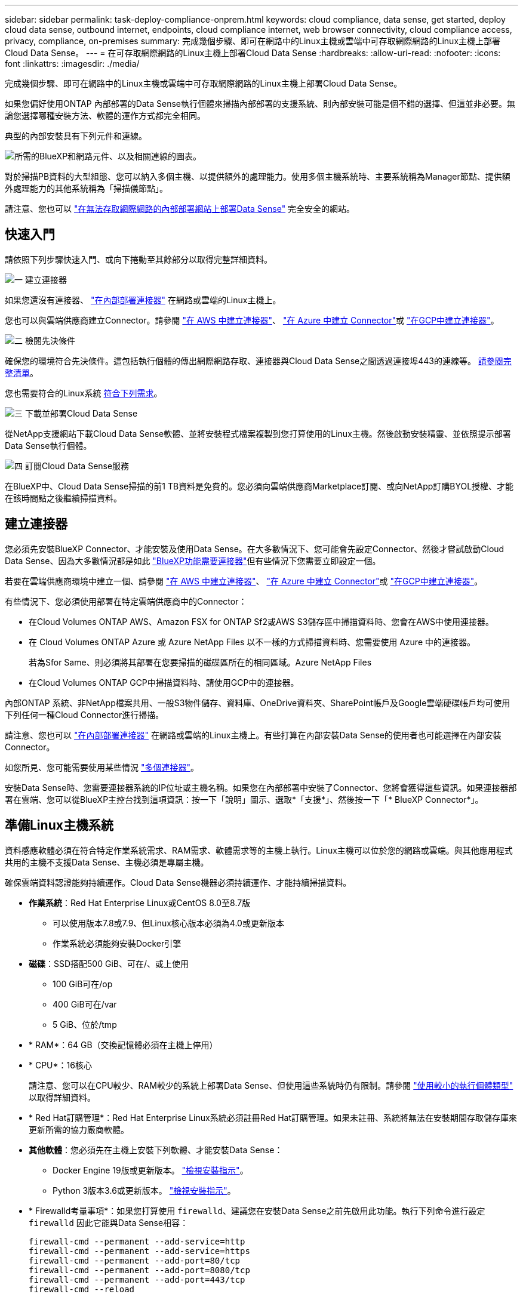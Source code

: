 ---
sidebar: sidebar 
permalink: task-deploy-compliance-onprem.html 
keywords: cloud compliance, data sense, get started, deploy cloud data sense, outbound internet, endpoints, cloud compliance internet, web browser connectivity, cloud compliance access, privacy, compliance, on-premises 
summary: 完成幾個步驟、即可在網路中的Linux主機或雲端中可存取網際網路的Linux主機上部署Cloud Data Sense。 
---
= 在可存取網際網路的Linux主機上部署Cloud Data Sense
:hardbreaks:
:allow-uri-read: 
:nofooter: 
:icons: font
:linkattrs: 
:imagesdir: ./media/


[role="lead"]
完成幾個步驟、即可在網路中的Linux主機或雲端中可存取網際網路的Linux主機上部署Cloud Data Sense。

如果您偏好使用ONTAP 內部部署的Data Sense執行個體來掃描內部部署的支援系統、則內部安裝可能是個不錯的選擇、但這並非必要。無論您選擇哪種安裝方法、軟體的運作方式都完全相同。

典型的內部安裝具有下列元件和連線。

image:diagram_deploy_onprem_overview.png["所需的BlueXP和網路元件、以及相關連線的圖表。"]

對於掃描PB資料的大型組態、您可以納入多個主機、以提供額外的處理能力。使用多個主機系統時、主要系統稱為Manager節點、提供額外處理能力的其他系統稱為「掃描儀節點」。

請注意、您也可以 link:task-deploy-compliance-dark-site.html["在無法存取網際網路的內部部署網站上部署Data Sense"] 完全安全的網站。



== 快速入門

請依照下列步驟快速入門、或向下捲動至其餘部分以取得完整詳細資料。

.image:https://raw.githubusercontent.com/NetAppDocs/common/main/media/number-1.png["一"] 建立連接器
[role="quick-margin-para"]
如果您還沒有連接器、 https://docs.netapp.com/us-en/cloud-manager-setup-admin/task-installing-linux.html["在內部部署連接器"^] 在網路或雲端的Linux主機上。

[role="quick-margin-para"]
您也可以與雲端供應商建立Connector。請參閱 https://docs.netapp.com/us-en/cloud-manager-setup-admin/task-creating-connectors-aws.html["在 AWS 中建立連接器"^]、 https://docs.netapp.com/us-en/cloud-manager-setup-admin/task-creating-connectors-azure.html["在 Azure 中建立 Connector"^]或 https://docs.netapp.com/us-en/cloud-manager-setup-admin/task-creating-connectors-gcp.html["在GCP中建立連接器"^]。

.image:https://raw.githubusercontent.com/NetAppDocs/common/main/media/number-2.png["二"] 檢閱先決條件
[role="quick-margin-para"]
確保您的環境符合先決條件。這包括執行個體的傳出網際網路存取、連接器與Cloud Data Sense之間透過連接埠443的連線等。 <<驗證BlueXP和Data Sense必要條件,請參閱完整清單>>。

[role="quick-margin-para"]
您也需要符合的Linux系統 <<準備Linux主機系統,符合下列需求>>。

.image:https://raw.githubusercontent.com/NetAppDocs/common/main/media/number-3.png["三"] 下載並部署Cloud Data Sense
[role="quick-margin-para"]
從NetApp支援網站下載Cloud Data Sense軟體、並將安裝程式檔案複製到您打算使用的Linux主機。然後啟動安裝精靈、並依照提示部署Data Sense執行個體。

.image:https://raw.githubusercontent.com/NetAppDocs/common/main/media/number-4.png["四"] 訂閱Cloud Data Sense服務
[role="quick-margin-para"]
在BlueXP中、Cloud Data Sense掃描的前1 TB資料是免費的。您必須向雲端供應商Marketplace訂閱、或向NetApp訂購BYOL授權、才能在該時間點之後繼續掃描資料。



== 建立連接器

您必須先安裝BlueXP Connector、才能安裝及使用Data Sense。在大多數情況下、您可能會先設定Connector、然後才嘗試啟動Cloud Data Sense、因為大多數情況都是如此 https://docs.netapp.com/us-en/cloud-manager-setup-admin/concept-connectors.html#when-a-connector-is-required["BlueXP功能需要連接器"]但有些情況下您需要立即設定一個。

若要在雲端供應商環境中建立一個、請參閱 https://docs.netapp.com/us-en/cloud-manager-setup-admin/task-creating-connectors-aws.html["在 AWS 中建立連接器"^]、 https://docs.netapp.com/us-en/cloud-manager-setup-admin/task-creating-connectors-azure.html["在 Azure 中建立 Connector"^]或 https://docs.netapp.com/us-en/cloud-manager-setup-admin/task-creating-connectors-gcp.html["在GCP中建立連接器"^]。

有些情況下、您必須使用部署在特定雲端供應商中的Connector：

* 在Cloud Volumes ONTAP AWS、Amazon FSX for ONTAP Sf2或AWS S3儲存區中掃描資料時、您會在AWS中使用連接器。
* 在 Cloud Volumes ONTAP Azure 或 Azure NetApp Files 以不一樣的方式掃描資料時、您需要使用 Azure 中的連接器。
+
若為Sfor Same、則必須將其部署在您要掃描的磁碟區所在的相同區域。Azure NetApp Files

* 在Cloud Volumes ONTAP GCP中掃描資料時、請使用GCP中的連接器。


內部ONTAP 系統、非NetApp檔案共用、一般S3物件儲存、資料庫、OneDrive資料夾、SharePoint帳戶及Google雲端硬碟帳戶均可使用下列任何一種Cloud Connector進行掃描。

請注意、您也可以 https://docs.netapp.com/us-en/cloud-manager-setup-admin/task-installing-linux.html["在內部部署連接器"^] 在網路或雲端的Linux主機上。有些打算在內部安裝Data Sense的使用者也可能選擇在內部安裝Connector。

如您所見、您可能需要使用某些情況 https://docs.netapp.com/us-en/cloud-manager-setup-admin/concept-connectors.html#when-to-use-multiple-connectors["多個連接器"]。

安裝Data Sense時、您需要連接器系統的IP位址或主機名稱。如果您在內部部署中安裝了Connector、您將會獲得這些資訊。如果連接器部署在雲端、您可以從BlueXP主控台找到這項資訊：按一下「說明」圖示、選取*「支援*」、然後按一下「* BlueXP Connector*」。



== 準備Linux主機系統

資料感應軟體必須在符合特定作業系統需求、RAM需求、軟體需求等的主機上執行。Linux主機可以位於您的網路或雲端。與其他應用程式共用的主機不支援Data Sense、主機必須是專屬主機。

確保雲端資料認證能夠持續運作。Cloud Data Sense機器必須持續運作、才能持續掃描資料。

* *作業系統*：Red Hat Enterprise Linux或CentOS 8.0至8.7版
+
** 可以使用版本7.8或7.9、但Linux核心版本必須為4.0或更新版本
** 作業系統必須能夠安裝Docker引擎


* *磁碟*：SSD搭配500 GiB、可在/、或上使用
+
** 100 GiB可在/op
** 400 GiB可在/var
** 5 GiB、位於/tmp


* * RAM*：64 GB（交換記憶體必須在主機上停用）
* * CPU*：16核心
+
請注意、您可以在CPU較少、RAM較少的系統上部署Data Sense、但使用這些系統時仍有限制。請參閱 link:concept-cloud-compliance.html#using-a-smaller-instance-type["使用較小的執行個體類型"] 以取得詳細資料。

* * Red Hat訂購管理*：Red Hat Enterprise Linux系統必須註冊Red Hat訂購管理。如果未註冊、系統將無法在安裝期間存取儲存庫來更新所需的協力廠商軟體。
* *其他軟體*：您必須先在主機上安裝下列軟體、才能安裝Data Sense：
+
** Docker Engine 19版或更新版本。 https://docs.docker.com/engine/install/["檢視安裝指示"^]。
** Python 3版本3.6或更新版本。 https://www.python.org/downloads/["檢視安裝指示"^]。


* * Firewalld考量事項*：如果您打算使用 `firewalld`、建議您在安裝Data Sense之前先啟用此功能。執行下列命令進行設定 `firewalld` 因此它能與Data Sense相容：
+
....
firewall-cmd --permanent --add-service=http
firewall-cmd --permanent --add-service=https
firewall-cmd --permanent --add-port=80/tcp
firewall-cmd --permanent --add-port=8080/tcp
firewall-cmd --permanent --add-port=443/tcp
firewall-cmd --reload
....
+
如果您打算使用其他Data Sense主機、請現在將這些規則新增至您的主要系統：

+
....
firewall-cmd --permanent --add-port=2377/tcp
firewall-cmd --permanent --add-port=7946/udp
firewall-cmd --permanent --add-port=7946/tcp
firewall-cmd --permanent --add-port=4789/udp
....
+
如果您啟用 `firewalld` 安裝Data Sense之後、您必須重新啟動Docker。




NOTE: 安裝後、無法變更Data Sense主機系統的IP位址。



== 從Cloud Data Sense啟用傳出網際網路存取

Cloud Data Sense需要傳出網際網路存取。如果您的虛擬或實體網路使用Proxy伺服器進行網際網路存取、請確定Data Sense執行個體具有傳出網際網路存取權限、以聯絡下列端點。

[cols="43,57"]
|===
| 端點 | 目的 


| \https://api.bluexp.netapp.com | 與包括NetApp帳戶在內的BlueXP服務通訊。 


| \https://netapp-cloud-account.auth0.com \https://auth0.com | 與BlueXP網站通訊以進行集中式使用者驗證。 


| \https://support.compliance.api.bluexp.netapp.com/\https://hub.docker.com \https://auth.docker.io \https://registry-1.docker.io \https://index.docker.io/\https://dseasb33srnrn.cloudfront.net/\https://production.cloudflare.docker.com/ | 提供軟體映像、資訊清單、範本的存取、以及傳送記錄和度量資料的功能。 


| \https://support.compliance.api.bluexp.netapp.com/ | 讓 NetApp 能夠從稽核記錄串流資料。 


| \https://github.com/docker \https://download.docker.com \http://mirror.centos.org \http://mirrorlist.centos.org \http://mirror.centos.org/centos/7/extras/x86_64/Packages/container-selinux-2.107-3.el7.noarch.rpm | 提供安裝所需的必要套件。 
|===


== 確認已啟用所有必要的連接埠

您必須確保所有必要的連接埠都已開啟、以便在Connector、Data Sense、Active Directory和資料來源之間進行通訊。

[cols="25,25,50"]
|===
| 連線類型 | 連接埠 | 說明 


| 連接器<>資料感知 | 8080（TCP）、443（TCP）及80 | 連接器的防火牆或路由規則必須允許進出連接埠443的傳入和傳出流量進出Data Sense執行個體。請確定連接埠8080已開啟、以便您在BlueXP中查看安裝進度。 


| 連接器<> ONTAP -叢集（NAS） | 443（TCP）  a| 
BlueXP會使用ONTAP HTTPS探索叢集。如果使用自訂防火牆原則、則必須符合下列需求：

* 連接器主機必須允許透過連接埠 443 進行傳出 HTTPS 存取。如果連接器位於雲端、則預先定義的防火牆或路由規則會允許所有傳出通訊。
* 這個支援叢集必須允許透過連接埠 443 進行傳入 HTTPS 存取。 ONTAP預設的「管理」防火牆原則允許從所有 IP 位址進行傳入 HTTPS 存取。如果您修改此預設原則、或是建立自己的防火牆原則、則必須將 HTTPS 傳輸協定與該原則建立關聯、並啟用從 Connector 主機存取。




| 資料感知<> ONTAP  a| 
* NFS：111（TCP\udp）和2049（TCP\udp）
* 適用於CIFS - 139（TCP\udp）和445（TCP\udp）

 a| 
Data Sense需要網路連線到Cloud Volumes ONTAP 每個子網路或內部ONTAP 的系統。適用於此功能的防火牆或路由規則Cloud Volumes ONTAP 必須允許來自Data Sense執行個體的傳入連線。

請確定這些連接埠已開放給Data Sense執行個體：

* NFS：111和2049
* 適用於CIFS - 139和445


NFS Volume匯出原則必須允許從Data Sense執行個體存取。



| 資料感知<> Active Directory | 389（TCP與udp）、636（TCP）、3268（TCP）和3269（TCP）  a| 
您必須已為公司中的使用者設定Active Directory。此外、Data Sense需要Active Directory認證來掃描CIFS磁碟區。

您必須擁有Active Directory的資訊：

* DNS伺服器IP位址或多個IP位址
* 伺服器的使用者名稱和密碼
* 網域名稱（Active Directory名稱）
* 無論您是否使用安全LDAP（LDAPS）
* LDAP伺服器連接埠（LDAP一般為389、安全LDAP一般為636）


|===
如果您使用多部Data Sense主機來提供額外的處理能力來掃描資料來源、則必須啟用其他連接埠/傳輸協定。 link:task-deploy-compliance-onprem.html#add-scanner-nodes-to-an-existing-deployment["請參閱其他連接埠需求"]。



== 在內部部署部署Data Sense

對於一般組態、您將在單一主機系統上安裝軟體。 <<一般組態的單一主機安裝,請參閱此處的步驟>>。

image:diagram_deploy_onprem_single_host_internet.png["圖表顯示使用內部部署且可存取網際網路的單一Data Sense執行個體時、您可以掃描的資料來源位置。"]

對於掃描PB資料的大型組態、您可以納入多個主機、以提供額外的處理能力。 <<適用於大型組態的多主機安裝,請參閱此處的步驟>>。

image:diagram_deploy_onprem_multi_host_internet.png["圖表顯示當使用部署在內部部署且可存取網際網路的多個Data Sense執行個體時、您可以掃描的資料來源位置。"]

請參閱 <<準備Linux主機系統,準備Linux主機系統>> 和 <<從Cloud Data Sense啟用傳出網際網路存取,檢閱先決條件>> 以取得部署Cloud Data Sense之前的完整需求清單。

只要執行個體具備網際網路連線、就會自動升級至Data Sense軟體。


NOTE: 當Azure NetApp Files 軟體安裝在內部部署環境中時、Cloud Data Sense目前無法掃描S3儲存區、功能區、或FSXfor ONTAP the Sf2。在這種情況下、您需要在雲端和部署獨立的Connector和Data Sense執行個體 https://docs.netapp.com/us-en/cloud-manager-setup-admin/concept-connectors.html#when-to-switch-between-connectors["在連接器之間切換"^] 適用於不同的資料來源。



=== 一般組態的單一主機安裝

在單一內部部署主機上安裝Data Sense軟體時、請遵循下列步驟。

.您需要的產品
* 確認您的Linux系統符合 <<準備Linux主機系統,主機需求>>。
* 確認系統已安裝兩個必要的軟體套件（Docker Engine和Python 3）。
* 請確定您擁有Linux系統的root權限。
* 如果您使用的是Proxy、而且它正在執行TLS攔截、則必須知道Data Sense Linux系統上儲存TLS CA憑證的路徑。
* 確認您的離線環境符合所需 <<從Cloud Data Sense啟用傳出網際網路存取,權限與連線能力>>。


.步驟
. 從下載Cloud Data Sense軟體 https://mysupport.netapp.com/site/products/all/details/cloud-data-sense/downloads-tab/["NetApp 支援網站"^]。您應該選取的檔案名稱為* datASENSE-installer-ze.tar.gz*<version> 。
. 將安裝程式檔案複製到您打算使用的 Linux 主機（使用「 XCP 」或其他方法）。
. 在BlueXP中、選取*管理>分類*。
. 按一下「*啟動資料感應*」。
+
image:screenshot_cloud_compliance_deploy_start.png["選取按鈕以啟動Cloud Data Sense的螢幕快照。"]

. 按一下「*啟動資料感應*」以啟動內部部署精靈。
+
image:screenshot_cloud_compliance_deploy_onprem.png["選取按鈕以在內部部署Cloud Data Sense的螢幕快照。"]

. 在_部署內部部署資料感測_對話方塊中、複製所提供的命令並貼到文字檔中、以便稍後使用、然後按一下*關閉*。例如：
+
「Udo ./install.sh -a 12345 -c 27AG75 -t 2198qq」

. 在主機上解壓縮安裝程式檔案、例如：
+
[source, cli]
----
tar -xzf DATASENSE-INSTALLER-V1.16.1.tar.gz
----
. 安裝程式提示時、您可以在一系列提示中輸入所需的值、或是將所需的參數作為命令列引數提供給安裝程式。
+
請注意、安裝程式會執行預先檢查、以確保您的系統和網路需求已準備就緒、以便順利安裝。

+
[cols="50a,50"]
|===
| 根據提示輸入參數： | 輸入完整命令： 


 a| 
.. 貼上您從步驟6複製的資訊：「Udo ./install.sh -a <account_id>-c <agent_id>-t <tokent>」
.. 輸入Data Sense主機機器的IP位址或主機名稱、以便連接器執行個體存取。
.. 輸入BlueXP Connector主機的IP位址或主機名稱、以便Data Sense執行個體存取。
.. 根據提示輸入 Proxy 詳細資料。如果您的BlueXP Connector已經使用Proxy、則不需要在此輸入此資訊、因為Data Sense將自動使用Connector所使用的Proxy。

| 或者、您也可以事先建立整個命令、提供必要的主機和Proxy參數：「Udo ./install.sh -A <account_id>-c <agent_id>-t <tokent>-host <ds_host>-manager-host <cm_host>-proxy_host <proxy_host>--proxy-port <proxy_port>-cert-proxy_proxy_proxy_proxy><key><key_proxy_proxy_user-proxy_proxy>-tese> 
|===
+
變數值：

+
** _Account_id_ = NetApp 帳戶 ID
** _agent_id_ = 連接器 ID
** _tokon_ = JWT 使用者權杖
** _DS_host_= Data Sense Linux系統的IP位址或主機名稱。
** _cm_host_= BlueXP Connector系統的IP位址或主機名稱。
** _proxy_host_ = 代理伺服器的 IP 或主機名稱（如果主機位於 Proxy 伺服器之後）。
** _proxy_port_ = 連接到 Proxy 伺服器的連接埠（預設值 80 ）。
** _proxy_schap_=連線配置：HTTPS或http（預設http）。
** _proxy_user_ = 驗證的使用者、如果需要基本驗證、則可連線至 Proxy 伺服器。
** _proxy_password_ = 您指定之使用者名稱的密碼。
** _ca_cert_dir_= Data Sense Linux系統上包含額外TLS CA憑證套件的路徑。僅當Proxy執行TLS攔截時才需要。




.結果
Cloud Data Sense安裝程式會安裝套件、安裝泊塢視窗、註冊安裝、以及安裝Data Sense。安裝可能需要 10 到 20 分鐘。

如果主機與連接器執行個體之間有連接埠8080的連線、您會在BlueXP的「Data Sense（資料感測）」索引標籤中看到安裝進度。

.下一步
您可以從「組態」頁面選取要掃描的資料來源。

您也可以 link:task-licensing-datasense.html["設定Cloud Data Sense授權"] 目前。在資料量超過 1 TB 之前、您將不會付費。



=== 將掃描器節點新增至現有部署

如果您發現需要更多掃描處理能力來掃描資料來源、可以新增更多掃描器節點。您可以在安裝管理節點之後立即新增掃描儀節點、也可以稍後新增掃描儀節點。例如、如果您發現其中一個資料來源的資料量在6個月後增加了兩倍或三倍、您可以新增一個掃描器節點來協助資料掃描。

有兩種方法可以新增其他掃描器節點：

* 新增節點以協助掃描所有資料來源
* 新增節點以協助掃描特定資料來源或特定的資料來源群組


根據預設、您新增的任何新掃描器節點都會新增至一般掃描資源池。這稱為「預設掃描器群組」。在下圖中、「預設」群組中有1個Manager節點和3個掃描儀節點、全部都是來自所有6個資料來源的掃描資料。

image:diagram_onprem_scanner_groups_default.png["資料感應掃描程式在預設掃描器群組中掃描資料來源的圖表。"]

如果您有特定的資料來源需要由實體靠近資料來源的掃描儀節點進行掃描、您可以定義掃描儀節點或掃描儀節點群組、以掃描特定的資料來源或資料來源群組。在下圖中、有1個Manager節點和3個掃描儀節點。

* Manager節點位於「預設」群組中、正在掃描1個資料來源
* 掃描器節點1位於「United _States」群組中、正在掃描2個資料來源
* 掃描儀節點2和3位於「Europe」群組中、它們共用3個資料來源的掃描工作


image:diagram_onprem_scanner_groups.png["資料感應掃描程式在指派給不同掃描器群組時如何掃描資料來源的圖表。"]

資料感應掃描器群組可定義為儲存資料的個別地理區域。您可以在全球部署多個Data Sense掃描器節點、並為每個節點選擇一個掃描器群組。如此一來、每個掃描儀節點都會掃描最靠近它的資料。掃描儀節點越靠近資料、越好、因為掃描資料時會盡可能減少網路延遲。

您可以選擇要新增至Data Sense的掃描器群組、也可以選擇其名稱。Data Sense並不會強制在歐洲部署對應至名為「Europe」的掃描器群組的節點。

您將依照下列步驟安裝其他Data Sense掃描器節點：

. 準備將做為掃描儀節點的Linux主機系統
. 將Data Sense軟體下載到這些Linux系統
. 在Manager節點上執行命令、以識別掃描儀節點
. 請依照步驟在掃描儀節點上部署軟體（並選擇性地為某些掃描儀節點定義「掃描儀群組」）。
. 如果您定義了掃描器群組、請在Manager節點上：
+
.. 開啟檔案「jobing_for_banner_group_config.yml」、並定義每個掃描器群組要掃描的工作環境
.. 執行下列指令碼、將此對應資訊登錄至所有掃描器節點： `update_we_scanner_group_from_config_file.sh`




.您需要的產品
* 請確認適用於掃描儀節點的所有Linux系統均符合 <<準備Linux主機系統,主機需求>>。
* 確認系統已安裝兩個必要的軟體套件（Docker Engine和Python 3）。
* 請確定您擁有Linux系統的root權限。
* 確認您的環境符合所需 <<從Cloud Data Sense啟用傳出網際網路存取,權限與連線能力>>。
* 您必須擁有要新增的掃描儀節點主機的IP位址。
* 您必須擁有Data Sense Manager節點主機系統的IP位址
* 您必須擁有連接器系統的IP位址或主機名稱、NetApp帳戶ID、連接器用戶端ID和使用者存取權杖。如果您打算使用掃描器群組、則必須知道帳戶中每個資料來源的工作環境ID。請參閱下方的_Prerequisite步驟_以取得此資訊。
* 必須在所有主機上啟用下列連接埠和傳輸協定：
+
[cols="15,20,55"]
|===
| 連接埠 | 通訊協定 | 說明 


| 2377 | TCP | 叢集管理通訊 


| 7946 | TCP、udp | 節點間通訊 


| 4789 | UDP | 重疊網路流量 


| 50 | 電子穩定程序 | 加密的IPsec覆疊網路（ESP）流量 


| 111. | TCP、udp | NFS伺服器、用於在主機之間共用檔案（從每個掃描儀節點到管理器節點都需要） 


| 2049 | TCP、udp | NFS伺服器、用於在主機之間共用檔案（從每個掃描儀節點到管理器節點都需要） 
|===
* 如果您使用 `firewalld` 在您的Data Sense機器上、建議您在安裝Data Sense之前先啟用此功能。執行下列命令進行設定 `firewalld` 因此它能與Data Sense相容：
+
....
firewall-cmd --permanent --add-service=http
firewall-cmd --permanent --add-service=https
firewall-cmd --permanent --add-port=80/tcp
firewall-cmd --permanent --add-port=8080/tcp
firewall-cmd --permanent --add-port=443/tcp
firewall-cmd --permanent --add-port=2377/tcp
firewall-cmd --permanent --add-port=7946/udp
firewall-cmd --permanent --add-port=7946/tcp
firewall-cmd --permanent --add-port=4789/udp
firewall-cmd --reload
....
+
如果您啟用 `firewalld` 安裝Data Sense之後、您必須重新啟動Docker。



.必要步驟
請依照下列步驟取得新增掃描器節點所需的NetApp帳戶ID、Connector用戶端ID、Connector伺服器名稱及使用者存取權杖。

. 在BlueXP功能表列中、按一下*帳戶>管理帳戶*。
+
image:screenshot_account_id.png["藍圖XP帳戶詳細資料的快照。"]

. 複製_Account ID_。
. 在BlueXP功能表列中、按一下*「說明」>「支援」>「藍圖XP Connector*」。
+
image:screenshot_connector_client_id.png["BlueXP Connector組態設定的快照。"]

. 複製連接器_Client ID_和_Server Name_。
. 如果您打算使用掃描器群組、請從「Data Sense Configuration」（資料感應組態）索引標籤、複製您計畫新增至掃描器群組之每個工作環境的工作環境ID。
+
image:screenshot_work_env_id.png["「Data Sense Configuration」（資料感知組態）頁面的工作環境ID快照。"]

. 前往 https://services.cloud.netapp.com/developer-hub["API文件開發人員中樞"^] 然後按一下*瞭解如何驗證*。
+
image:screenshot_client_access_token.png["API說明文件頁面的快照、其中包含驗證指示的連結。"]

. 遵循驗證指示、然後從回應複製_access tokon_。


.步驟
. 在Data Sense Manager節點上、執行指令碼「add_inber_node.sh」。例如、此命令會新增2個掃描儀節點：
+
`sudo ./add_scanner_node.sh -a <account_id> -c <client_id> -m <cm_host> -h <ds_manager_ip> *-n <node_private_ip_1,node_private_ip_2>* -t <user_token>`

+
變數值：

+
** _Account_id_ = NetApp 帳戶 ID
** _client_id_=連接器用戶端ID
** _cm_host_=連接器系統的IP位址或主機名稱
** _ds_manager_ip_= Data Sense Manager節點系統的私有IP位址
** _node_Private IP = Data Sense掃描儀節點系統的IP位址（多個掃描儀節點IP會以逗號分隔）
** _user_tokon_= JWT使用者存取權杖


. 在ADD_SCIER_nodes指令碼完成之前、會有一個對話方塊顯示掃描儀節點所需的安裝命令。複製命令並將其儲存在文字檔中。例如：
+
`sudo ./node_install.sh -m 10.11.12.13 -t ABCDEF1s35212 -u red95467j`

. 在*每個*掃描儀節點主機上：
+
.. 將Data Sense安裝程式檔案（* datASENSE-installer-ze.tar.gz*<version> ）複製到主機機器（使用「scp」或其他方法）。
.. 解壓縮安裝程式檔案。
.. 貼上並執行您在步驟2中複製的命令。
.. 如果您想要將掃描器節點新增至「掃描器群組」、請將參數*- r <掃描 儀群組名稱>*新增至命令。否則、掃描儀節點會新增至「預設」群組。
+
在所有掃描儀節點上完成安裝、並已加入管理器節點之後、「add_bers_node.sh」指令碼也會完成。安裝可能需要10到20分鐘。



. 如果將任何掃描儀節點新增至掃描儀群組、請返回Manager節點並執行下列2項工作：
+
.. 開啟檔案「/opt/netapp/Datasense/siting_Environ_to _bANer_Group_config.yml」、然後輸入掃描程式群組掃描特定工作環境的對應。您需要為每個資料來源設定_工作環境ID_。例如、下列項目會將2個工作環境新增至「Europe」掃描器群組、將2個新增至「US_USEY」掃描器群組：
+
....
scanner_groups:
 europe:
   working_environments:
     - "working_environment_id1"
     - "working_environment_id2"
 united_states:
   working_environments:
     - "working_environment_id3"
     - "working_environment_id4"
....
+
任何未新增至清單的工作環境都會由「預設」群組掃描、您必須在「預設」群組中至少有一個管理程式或掃描器節點。

.. 執行下列指令碼、將此對應資訊登錄至所有掃描器節點：
`/opt/netapp/Datasense/tools/update_we_scanner_group_from_config_file.sh`




.結果
Data Sense是透過Manager和掃描儀節點來設定、可掃描所有資料來源。

.下一步
從「組態」頁面中、選取您要掃描的資料來源（如果您尚未掃描）。如果您建立了掃描儀群組、則每個資料來源都會由個別群組中的掃描儀節點掃描。

您可以在「組態」頁面中查看每個工作環境的「掃描器群組」名稱。

image:screenshot_work_env_id.png["「Data Sense Configuration」（資料感知組態）頁面的工作環境ID快照。"]

您也可以在「組態」頁面底部查看所有掃描器群組的清單、以及群組中每個掃描器節點的IP位址和狀態。

image:screenshot_scanner_groups.png["快照會列出群組中所有掃描器群組、以及每個掃描器節點的IP位址。"]

您可以 link:task-licensing-datasense.html["設定Cloud Data Sense授權"] 目前。在資料量超過 1 TB 之前、您將不會付費。



=== 適用於大型組態的多主機安裝

對於掃描PB資料的大型組態、您可以納入多個主機、以提供額外的處理能力。使用多個主機系統時、主要系統稱為_Manager節點_、而提供額外處理能力的其他系統稱為_scaliple nodes _。

在多部內部部署主機上安裝Data Sense軟體時、請遵循下列步驟。

.您需要的產品
* 確認Manager和掃描儀節點的所有Linux系統都符合 <<準備Linux主機系統,主機需求>>。
* 確認系統已安裝兩個必要的軟體套件（Docker Engine和Python 3）。
* 請確定您擁有Linux系統的root權限。
* 確認您的環境符合所需 <<從Cloud Data Sense啟用傳出網際網路存取,權限與連線能力>>。
* 您必須擁有要使用的掃描器節點主機的IP位址。
* 必須在所有主機上啟用下列連接埠和傳輸協定：
+
[cols="15,20,55"]
|===
| 連接埠 | 通訊協定 | 說明 


| 2377 | TCP | 叢集管理通訊 


| 7946 | TCP、udp | 節點間通訊 


| 4789 | UDP | 重疊網路流量 


| 50 | 電子穩定程序 | 加密的IPsec覆疊網路（ESP）流量 


| 111. | TCP、udp | NFS伺服器、用於在主機之間共用檔案（從每個掃描儀節點到管理器節點都需要） 


| 2049 | TCP、udp | NFS伺服器、用於在主機之間共用檔案（從每個掃描儀節點到管理器節點都需要） 
|===


.步驟
. 請依照中的步驟1至7進行 <<一般組態的單一主機安裝,單一主機安裝>> 在管理器節點上。
. 如步驟8所示、當安裝程式提示時、您可以在一系列提示中輸入所需的值、也可以將所需的參數作為命令列引數提供給安裝程式。
+
除了可用於單一主機安裝的變數之外、還會使用新的選項*- n <node_ip>*來指定掃描儀節點的IP位址。多個掃描儀節點IP之間以一個逗號分隔。

+
例如、此命令會新增3個掃描儀節點：「Udo ./install.sh -a <account_id>-c <agent_id>-t <tokent>-host <ds_host>-manager-host <cm_host>*-n <node_ip1>、<node_ip2>、<node_ip3>*-proxy-host <proxy_proxy_proxy_proxy_proxy_proxy_proxy_user-proxy_proxy>*

. 在管理器節點安裝完成之前、會有一個對話方塊顯示掃描儀節點所需的安裝命令。複製命令並將其儲存在文字檔中。例如：
+
「Udo ./node_install.sh -m 10.11.12.13 -t ABCDEF-1-3u69m1-1s35212」

. 在*每個*掃描儀節點主機上：
+
.. 將Data Sense安裝程式檔案（* datASENSE-installer-ze.tar.gz*<version> ）複製到主機機器（使用「scp」或其他方法）。
.. 解壓縮安裝程式檔案。
.. 貼上並執行您在步驟3中複製的命令。
+
在所有掃描儀節點上完成安裝、並已加入管理器節點之後、管理器節點的安裝也會完成。





.結果
Cloud Data Sense安裝程式會完成套件、Docker的安裝、並登錄安裝。安裝可能需要 10 到 20 分鐘。

.下一步
您可以從「組態」頁面選取要掃描的資料來源。

您也可以 link:task-licensing-datasense.html["設定Cloud Data Sense授權"] 目前。在資料量超過 1 TB 之前、您將不會付費。
